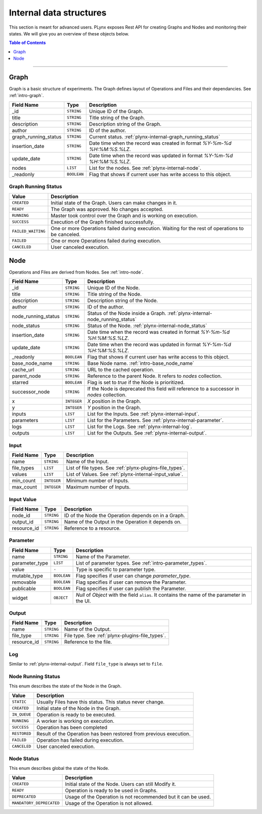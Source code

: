 
.. _plynx-internal:

========================
Internal data structures
========================

This section is meant for advanced users.
PLynx exposes Rest API for creating Graphs and Nodes and monitoring their states.
We will give you an overview of these objects below.

.. contents:: Table of Contents
    :local:
    :depth: 1

===========================


.. _plynx-internal-graph:

Graph
======================

Graph is a basic structure of experiments.
The Graph defines layout of Operations and Files and their dependancies.
See :ref:`intro-graph`.


+----------------------+-------------+--------------------------------------------------------------------------+
| Field Name           | Type        | Description                                                              |
+======================+=============+==========================================================================+
| _id                  | ``STRING``  | Unique ID of the Graph.                                                  |
+----------------------+-------------+--------------------------------------------------------------------------+
| title                | ``STRING``  | Title string of the Graph.                                               |
+----------------------+-------------+--------------------------------------------------------------------------+
| description          | ``STRING``  | Description string of the Graph.                                         |
+----------------------+-------------+--------------------------------------------------------------------------+
| author               | ``STRING``  | ID of the author.                                                        |
+----------------------+-------------+--------------------------------------------------------------------------+
| graph_running_status | ``STRING``  | Current status. :ref:`plynx-internal-graph_running_status`               |
+----------------------+-------------+--------------------------------------------------------------------------+
| insertion_date       | ``STRING``  | Date time when the record was created in format `%Y-%m-%d %H:%M:%S.%LZ`. |
+----------------------+-------------+--------------------------------------------------------------------------+
| update_date          | ``STRING``  | Date time when the record was updated in format `%Y-%m-%d %H:%M:%S.%LZ`. |
+----------------------+-------------+--------------------------------------------------------------------------+
| nodes                | ``LIST``    | List for the nodes. See :ref:`plynx-internal-node`.                      |
+----------------------+-------------+--------------------------------------------------------------------------+
| _readonly            | ``BOOLEAN`` | Flag that shows if current user has write access to this object.         |
+----------------------+-------------+--------------------------------------------------------------------------+



.. _plynx-internal-graph_running_status:

Graph Running Status
------------------------

+--------------------+----------------------------------------------------------------------------------------------------+
| Value              | Description                                                                                        |
+====================+====================================================================================================+
| ``CREATED``        | Initial state of the Graph. Users can make changes in it.                                          |
+--------------------+----------------------------------------------------------------------------------------------------+
| ``READY``          | The Graph was approved. No changes accepted.                                                       |
+--------------------+----------------------------------------------------------------------------------------------------+
| ``RUNNING``        | Master took control over the Graph and is working on execution.                                    |
+--------------------+----------------------------------------------------------------------------------------------------+
| ``SUCCESS``        | Execution of the Graph finished successfully.                                                      |
+--------------------+----------------------------------------------------------------------------------------------------+
| ``FAILED_WAITING`` | One or more Operations failed during execution. Waiting for the rest of operations to be canceled. |
+--------------------+----------------------------------------------------------------------------------------------------+
| ``FAILED``         | One or more Operations failed during execution.                                                    |
+--------------------+----------------------------------------------------------------------------------------------------+
| ``CANCELED``       | User canceled execution.                                                                           |
+--------------------+----------------------------------------------------------------------------------------------------+


.. _plynx-internal-node:

Node
======================

Operations and Files are derived from Nodes.
See :ref:`intro-node`.


+---------------------+-------------+-------------------------------------------------------------------------------------------+
| Field Name          | Type        | Description                                                                               |
+=====================+=============+===========================================================================================+
| _id                 | ``STRING``  | Unique ID of the Node.                                                                    |
+---------------------+-------------+-------------------------------------------------------------------------------------------+
| title               | ``STRING``  | Title string of the Node.                                                                 |
+---------------------+-------------+-------------------------------------------------------------------------------------------+
| description         | ``STRING``  | Description string of the Node.                                                           |
+---------------------+-------------+-------------------------------------------------------------------------------------------+
| author              | ``STRING``  | ID of the author.                                                                         |
+---------------------+-------------+-------------------------------------------------------------------------------------------+
| node_running_status | ``STRING``  | Status of the Node inside a Graph. :ref:`plynx-internal-node_running_status`              |
+---------------------+-------------+-------------------------------------------------------------------------------------------+
| node_status         | ``STRING``  | Status of the Node. :ref:`plynx-internal-node_status`                                     |
+---------------------+-------------+-------------------------------------------------------------------------------------------+
| insertion_date      | ``STRING``  | Date time when the record was created in format `%Y-%m-%d %H:%M:%S.%LZ`.                  |
+---------------------+-------------+-------------------------------------------------------------------------------------------+
| update_date         | ``STRING``  | Date time when the record was updated in format `%Y-%m-%d %H:%M:%S.%LZ`.                  |
+---------------------+-------------+-------------------------------------------------------------------------------------------+
| _readonly           | ``BOOLEAN`` | Flag that shows if current user has write access to this object.                          |
+---------------------+-------------+-------------------------------------------------------------------------------------------+
| base_node_name      | ``STRING``  | Base Node name. :ref:`intro-base_node_name`                                               |
+---------------------+-------------+-------------------------------------------------------------------------------------------+
| cache_url           | ``STRING``  | URL to the cached operation.                                                              |
+---------------------+-------------+-------------------------------------------------------------------------------------------+
| parent_node         | ``STRING``  | Reference to the parent Node. It refers to `nodes` collection.                            |
+---------------------+-------------+-------------------------------------------------------------------------------------------+
| starred             | ``BOOLEAN`` | Flag is set to `true` if the Node is prioritized.                                         |
+---------------------+-------------+-------------------------------------------------------------------------------------------+
| successor_node      | ``STRING``  | If the Node is deprecated this field will reference to a successor in `nodes` collection. |
+---------------------+-------------+-------------------------------------------------------------------------------------------+
| x                   | ``INTEGER`` | `X` position in the Graph.                                                                |
+---------------------+-------------+-------------------------------------------------------------------------------------------+
| y                   | ``INTEGER`` | `Y` position in the Graph.                                                                |
+---------------------+-------------+-------------------------------------------------------------------------------------------+
| inputs              | ``LIST``    | List for the Inputs. See :ref:`plynx-internal-input`.                                     |
+---------------------+-------------+-------------------------------------------------------------------------------------------+
| parameters          | ``LIST``    | List for the Parameters. See :ref:`plynx-internal-parameter`.                             |
+---------------------+-------------+-------------------------------------------------------------------------------------------+
| logs                | ``LIST``    | List for the Logs. See :ref:`plynx-internal-log`.                                         |
+---------------------+-------------+-------------------------------------------------------------------------------------------+
| outputs             | ``LIST``    | List for the Outputs. See :ref:`plynx-internal-output`.                                   |
+---------------------+-------------+-------------------------------------------------------------------------------------------+


.. _plynx-internal-input:

Input
------------------------

+------------+-------------+----------------------------------------------------------+
| Field Name | Type        | Description                                              |
+============+=============+==========================================================+
| name       | ``STRING``  | Name of the Input.                                       |
+------------+-------------+----------------------------------------------------------+
| file_types | ``LIST``    | List of file types. See :ref:`plynx-plugins-file_types`. |
+------------+-------------+----------------------------------------------------------+
| values     | ``LIST``    | List of Values. See :ref:`plynx-internal-input_value`.   |
+------------+-------------+----------------------------------------------------------+
| min_count  | ``INTEGER`` | Minimum number of Inputs.                                |
+------------+-------------+----------------------------------------------------------+
| max_count  | ``INTEGER`` | Maximum number of Inputs.                                |
+------------+-------------+----------------------------------------------------------+


.. _plynx-internal-input_value:

Input Value
------------------------

+-------------+------------+-----------------------------------------------------+
| Field Name  | Type       | Description                                         |
+=============+============+=====================================================+
| node_id     | ``STRING`` | ID of the Node the Operation depends on in a Graph. |
+-------------+------------+-----------------------------------------------------+
| output_id   | ``STRING`` | Name of the Output in the Operation it depends on.  |
+-------------+------------+-----------------------------------------------------+
| resource_id | ``STRING`` | Reference to a resource.                            |
+-------------+------------+-----------------------------------------------------+


.. _plynx-internal-parameter:

Parameter
------------------------

+----------------+-------------+-----------------------------------------------------------------------------------------------+
| Field Name     | Type        | Description                                                                                   |
+================+=============+===============================================================================================+
| name           | ``STRING``  | Name of the Parameter.                                                                        |
+----------------+-------------+-----------------------------------------------------------------------------------------------+
| parameter_type | ``LIST``    | List of parameter types. See :ref:`intro-parameter_types`.                                    |
+----------------+-------------+-----------------------------------------------------------------------------------------------+
| value          | ``-``       | Type is specific to parameter type.                                                           |
+----------------+-------------+-----------------------------------------------------------------------------------------------+
| mutable_type   | ``BOOLEAN`` | Flag specifies if user can change `parameter_type`.                                           |
+----------------+-------------+-----------------------------------------------------------------------------------------------+
| removable      | ``BOOLEAN`` | Flag specifies if user can remove the Parameter.                                              |
+----------------+-------------+-----------------------------------------------------------------------------------------------+
| publicable     | ``BOOLEAN`` | Flag specifies if user can publish the Parameter.                                             |
+----------------+-------------+-----------------------------------------------------------------------------------------------+
| widget         | ``OBJECT``  | `Null` of `Object` with the field ``alias``. It contains the name of the parameter in the UI. |
+----------------+-------------+-----------------------------------------------------------------------------------------------+


.. _plynx-internal-output:

Output
------------------------

+-------------+------------+-------------------------------------------------+
| Field Name  | Type       | Description                                     |
+=============+============+=================================================+
| name        | ``STRING`` | Name of the Output.                             |
+-------------+------------+-------------------------------------------------+
| file_type   | ``STRING`` | File type. See :ref:`plynx-plugins-file_types`. |
+-------------+------------+-------------------------------------------------+
| resource_id | ``STRING`` | Reference to the file.                          |
+-------------+------------+-------------------------------------------------+


.. _plynx-internal-log:

Log
------------------------

Similar to :ref:`plynx-internal-output`. Field ``file_type`` is always set to ``file``.



.. _plynx-internal-node_running_status:

Node Running Status
------------------------

This enum describes the state of the Node in the Graph.

+--------------+--------------------------------------------------------------------+
| Value        | Description                                                        |
+==============+====================================================================+
| ``STATIC``   | Usually Files have this status. This status never change.          |
+--------------+--------------------------------------------------------------------+
| ``CREATED``  | Initial state of the Node in the Graph.                            |
+--------------+--------------------------------------------------------------------+
| ``IN_QUEUE`` | Operation is ready to be executed.                                 |
+--------------+--------------------------------------------------------------------+
| ``RUNNING``  | A worker is working on execution.                                  |
+--------------+--------------------------------------------------------------------+
| ``SUCCESS``  | Operation has been completed                                       |
+--------------+--------------------------------------------------------------------+
| ``RESTORED`` | Result of the Operation has been restored from previous execution. |
+--------------+--------------------------------------------------------------------+
| ``FAILED``   | Operation has failed during execution.                             |
+--------------+--------------------------------------------------------------------+
| ``CANCELED`` | User canceled execution.                                           |
+--------------+--------------------------------------------------------------------+


.. _plynx-internal-node_status:

Node Status
------------------------

This enum describes global the state of the Node.

+--------------------------+---------------------------------------------------------------+
| Value                    | Description                                                   |
+==========================+===============================================================+
| ``CREATED``              | Initial state of the Node. Users can still Modify it.         |
+--------------------------+---------------------------------------------------------------+
| ``READY``                | Operation is ready to be used in Graphs.                      |
+--------------------------+---------------------------------------------------------------+
| ``DEPRECATED``           | Usage of the Operation is not recommended but it can be used. |
+--------------------------+---------------------------------------------------------------+
| ``MANDATORY_DEPRECATED`` | Usage of the Operation is not allowed.                        |
+--------------------------+---------------------------------------------------------------+
